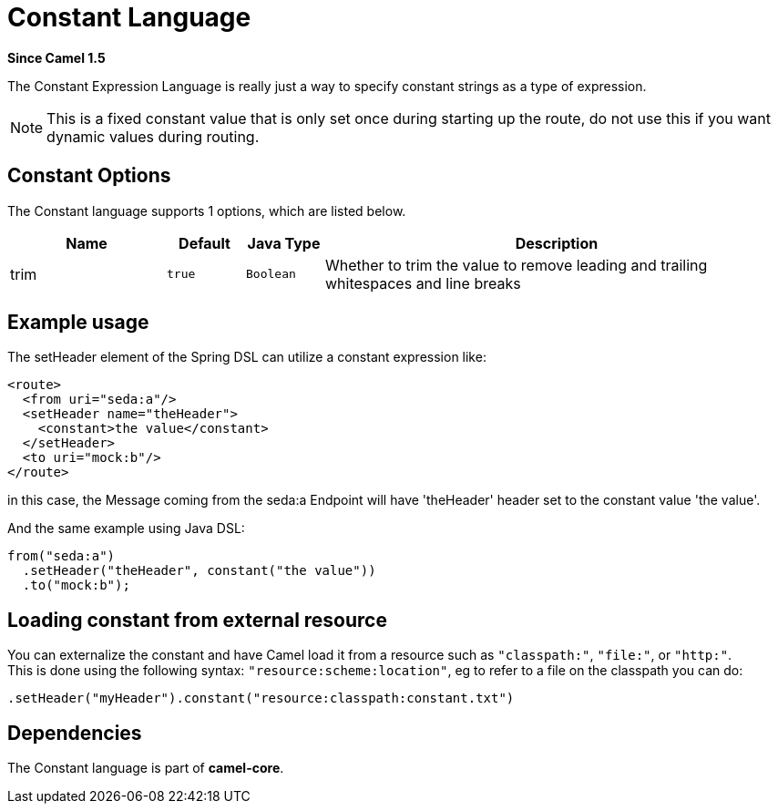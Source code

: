 [[constant-language]]
= Constant Language

*Since Camel 1.5*

The Constant Expression Language is really just a way to specify
constant strings as a type of expression.

NOTE: This is a fixed constant value that is only set once during starting up the route,
      do not use this if you want dynamic values during routing.

== Constant Options


// language options: START
The Constant language supports 1 options, which are listed below.



[width="100%",cols="2,1m,1m,6",options="header"]
|===
| Name | Default | Java Type | Description
| trim | true | Boolean | Whether to trim the value to remove leading and trailing whitespaces and line breaks
|===
// language options: END


== Example usage

The setHeader element of the Spring DSL can utilize a constant
expression like:

[source,xml]
----
<route>
  <from uri="seda:a"/>
  <setHeader name="theHeader">
    <constant>the value</constant>
  </setHeader>
  <to uri="mock:b"/>
</route>
----

in this case, the Message coming from the seda:a
Endpoint will have 'theHeader' header set to the
constant value 'the value'.

And the same example using Java DSL:

[source,java]
----
from("seda:a")
  .setHeader("theHeader", constant("the value"))
  .to("mock:b");
----

== Loading constant from external resource

You can externalize the constant and have Camel load it from a resource
such as `"classpath:"`, `"file:"`, or `"http:"`. +
 This is done using the following syntax: `"resource:scheme:location"`,
eg to refer to a file on the classpath you can do:

[source,java]
----
.setHeader("myHeader").constant("resource:classpath:constant.txt")
----

== Dependencies

The Constant language is part of *camel-core*.
